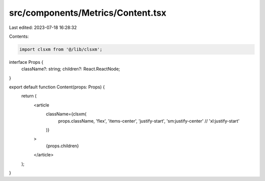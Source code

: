 src/components/Metrics/Content.tsx
==================================

Last edited: 2023-07-18 16:28:32

Contents:

.. code-block:: tsx

    import clsxm from '@/lib/clsxm';

interface Props {
  className?: string;
  children?: React.ReactNode;
}

export default function Content(props: Props) {
  return (
    <article
      className={clsxm(
        props.className,
        'flex',
        'items-center',
        'justify-start',
        'sm:justify-center'
        // 'xl:justify-start'
      )}
    >
      {props.children}
    </article>
  );
}


